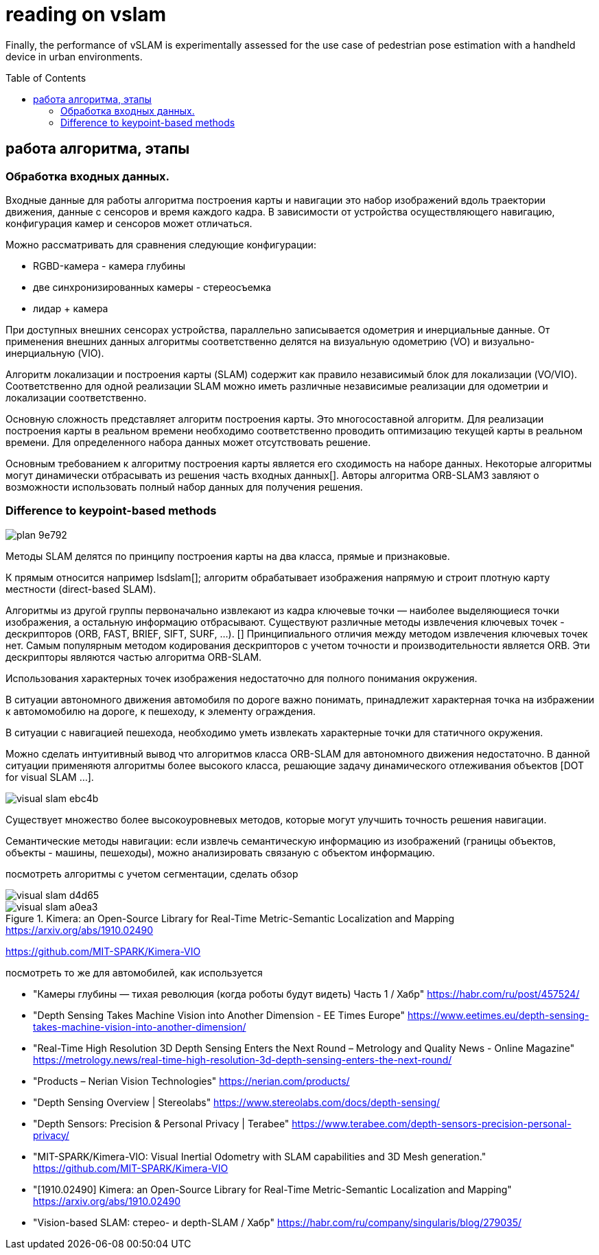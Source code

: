 = reading on vslam
:imagesdir: images
:toc: preamble

:author: timur chikichev
:email: t.chikichev@navigine.ru

:pygments-style: Coderay

:toc: macro

// With the advent of smart devices, embedding cameras, inertial measurement units, visual SLAM (vSLAM),
// and visual-inertial SLAM (viSLAM)
//
// n this context, this paper conducts a review of
// popular SLAM approaches with a focus on vSLAM/viSLAM, both at fundamental and experimental levels. It starts with a
// structured overview of existing vSLAM and viSLAM designs and continues with a new classiﬁcation of a dozen main state-of-
// the-art methods.

// smartphone localization:
Finally, the performance of vSLAM is experimentally assessed for the use case of pedestrian pose
estimation with a handheld device in urban environments.

// The performance of ﬁve open-source methods Vins-Mono, ROVIO, ORB-SLAM2, DSO, and LSD-SLAM



== работа алгоритма, этапы


=== Обработка входных данных.

Входные данные для работы алгоритма построения карты и навигации это набор изображений вдоль траектории движения, данные с сенсоров и время каждого кадра. В зависимости от устройства осуществляющего навигацию, конфигурация камер и сенсоров может отличаться.

Можно рассматривать для сравнения следующие конфигурации:

* RGBD-камера - камера глубины
* две синхронизированных камеры - стереосъемка
* лидар + камера

При доступных внешних сенсорах устройства, параллельно записывается одометрия и инерциальные данные. От применения внешних данных алгоритмы соответственно делятся на визуальную одометрию (VO) и визуально-инерциальную (VIO).

Алгоритм локализации и построения карты (SLAM) содержит как правило независимый блок для локализации (VO/VIO). Соответственно для одной реализации SLAM можно иметь различные независимые реализации для одометрии и локализации соответственно.



Основную сложность представляет алгоритм построения карты. Это многосоставной алгоритм. Для реализации построения карты в реальном времени необходимо соответственно проводить оптимизацию текущей карты в реальном времени. Для определенного набора данных может отсутствовать решение.

Основным требованием к алгоритму построения карты является его сходимость на наборе данных. Некоторые алгоритмы могут динамически отбрасывать из решения часть входных данных[].
Авторы алгоритма ORB-SLAM3 завляют о возможности использовать полный набор данных для получения решения.


=== Difference to keypoint-based methods
image::images/plan-9e792.png[]

// Данные методы можно разделить на два класса: использующие изображение с камеры целиком и строящие плотную карту местности (direct-based SLAM), и признаковые методы, которые строят разреженную карту: из кадра извлекаются ключевые точки — наиболее выделяющиеся точки изображения, а остальная информация отбрасывается.

// https://vision.in.tum.de/research/vslam/lsdslam?redirect=1

Методы SLAM делятся по принципу построения карты на два класса, прямые и признаковые.

К прямым относится например lsdslam[]; алгоритм обрабатывает изображения напрямую и строит плотную карту местности (direct-based SLAM).

Алгоритмы из другой группы первоначально извлекают из кадра ключевые точки — наиболее выделяющиеся точки изображения, а остальную информацию отбрасывают. Существуют различные методы извлечения ключевых точек - дескрипторов (ORB, FAST, BRIEF, SIFT, SURF, ...). []
Принципиального отличия между методом извлечения ключевых точек нет.
Самым популярным методом кодирования дескрипторов с учетом точности и производительности является ORB.
Эти дескрипторы являются частью алгоритма ORB-SLAM.

Использования характерных точек изображения недостаточно для полного понимания окружения.

В ситуации автономного движения автомобиля по дороге важно понимать, принадлежит характерная точка на избражении к автомомобилю на дороге, к пешеходу, к элементу ограждения.

В ситуации с навигацией пешехода, необходимо уметь извлекать характерные точки для статичного окружения.

Можно сделать интуитивный вывод что алгоритмов класса ORB-SLAM для автономного движения недостаточно. В данной ситуации применяютя алгоритмы более высокого класса, решающие задачу динамического отлеживания объектов [DOT for visual SLAM ...].

// DOT: Dynamic Object Tracking for Visual SLAM, Irene Ballester Campos

image::visual-slam-ebc4b.png[]

// Семантический SLAM

Существует множество более высокоуровневых методов, которые могут улучшить точность решения навигации.

Семантические методы навигации: если извлечь семантическую информацию из изображений (границы объектов, объекты - машины, пешеходы), можно анализировать связаную с объектом информацию.


// В примере (), применение семантической визуальной одометрии позволило применить информацию с объектов вне зоны близкой видимости камеры. Учет удаленных объектов в алгоритме навигации позволил уменьшить ошибку позиционирования.
// // Алгоритм использует принцип семантического


посмотреть алгоритмы с учетом сегментации, сделать обзор

image::visual-slam-d4d65.png[]

.Kimera: an Open-Source Library for Real-Time Metric-Semantic Localization and Mapping https://arxiv.org/abs/1910.02490
image::visual-slam-a0ea3.png[]

https://github.com/MIT-SPARK/Kimera-VIO


посмотреть то же для автомобилей, как используется

* "Камеры глубины — тихая революция (когда роботы будут видеть) Часть 1 / Хабр" https://habr.com/ru/post/457524/
* "Depth Sensing Takes Machine Vision into Another Dimension - EE Times Europe" https://www.eetimes.eu/depth-sensing-takes-machine-vision-into-another-dimension/
* "Real-Time High Resolution 3D Depth Sensing Enters the Next Round – Metrology and Quality News - Online Magazine" https://metrology.news/real-time-high-resolution-3d-depth-sensing-enters-the-next-round/
* "Products – Nerian Vision Technologies" https://nerian.com/products/
* "Depth Sensing Overview | Stereolabs" https://www.stereolabs.com/docs/depth-sensing/
* "Depth Sensors: Precision & Personal Privacy | Terabee" https://www.terabee.com/depth-sensors-precision-personal-privacy/
* "MIT-SPARK/Kimera-VIO: Visual Inertial Odometry with SLAM capabilities and 3D Mesh generation." https://github.com/MIT-SPARK/Kimera-VIO
* "[1910.02490] Kimera: an Open-Source Library for Real-Time Metric-Semantic Localization and Mapping" https://arxiv.org/abs/1910.02490
* "Vision-based SLAM: стерео- и depth-SLAM / Хабр" https://habr.com/ru/company/singularis/blog/279035/


// we have proposed a novel visual semantic odometry (VSO) frame-
// work that can be readily integrated into existing VO systems. Our method har-
// nesses the invariance of semantic object representations to incorporate medium-
// term constraints into the odometry objective. By appropriately handling the
// lack of structure of the semantic identity, we are able to effectively and signifi-
// cantly reduce translational drift
//
//
// Input Search. When dealing with cameras, the data con-
// tained in frames must ﬁrst be extracted. Some methods use
// the pixel intensity to match diﬀerent frames: they are called
// direct methods. In this case, the mapped elements can be
// pixel maps, i.e., the frame is relocated in the 3D map and each
// pixel is given its corresponding depth (Section 4.3). Other
// methods extract features (points in the zone of interest of
// the image, i.e., easily recognizable, or, alternatively, lines or
// curve segments) in each frame and use geometric constraints
// for matching. Feature extraction is a well-known ﬁeld of
// computer vision. Feature descriptors often use intensity
// gradients to detect zones of interest. In this case, the mapped
// elements can be 3D poses of features. Famous descriptors
// include Harris [28], SURF [29], SIFT [30], FAST [31], and
// ORB [32].
